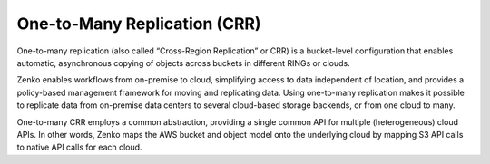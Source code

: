One-to-Many Replication (CRR)
=============================

One-to-many replication (also called “Cross-Region Replication” or
CRR) is a bucket-level configuration that enables automatic,
asynchronous copying of objects across buckets in different RINGs or
clouds.

Zenko enables workflows from on-premise to cloud, simplifying access to
data independent of location, and provides a policy-based management
framework for moving and replicating data. Using one-to-many replication
makes it possible to replicate data from on-premise data centers to
several cloud-based storage backends, or from one cloud to many.

One-to-many CRR employs a common abstraction, providing a single common
API for multiple (heterogeneous) cloud APIs. In other words, Zenko maps
the AWS bucket and object model onto the underlying cloud by mapping S3
API calls to native API calls for each cloud.
